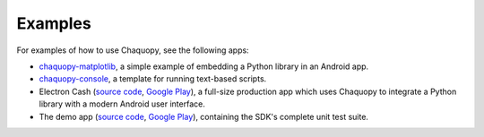 Examples
########

For examples of how to use Chaquopy, see the following apps:

* `chaquopy-matplotlib <https://github.com/chaquo/chaquopy-matplotlib>`_, a simple example of
  embedding a Python library in an Android app.
* `chaquopy-console <https://github.com/chaquo/chaquopy-console>`_, a template for running
  text-based scripts.
* Electron Cash (`source code <https://github.com/Electron-Cash/Electron-Cash/tree/master/android>`__,
  `Google Play <https://play.google.com/store/apps/details?id=org.electroncash.wallet>`__), a
  full-size production app which uses Chaquopy to integrate a Python library with a
  modern Android user interface.
* The demo app (`source code <https://github.com/chaquo/chaquopy/tree/master/demo>`__, `Google Play
  <https://play.google.com/store/apps/details?id=com.chaquo.python.demo3>`__), containing the
  SDK's complete unit test suite.
